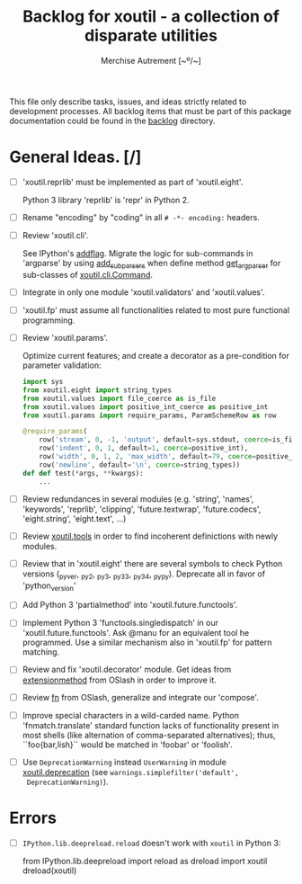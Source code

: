 #+TITLE: Backlog for *xoutil* - a collection of disparate utilities
#+AUTHOR: Merchise Autrement [~º/~]
#+DESCRIPTION: Development planning for this package.

This file only describe tasks, issues, and ideas strictly related to
development processes.  All backlog items that must be part of this package
documentation could be found in the [[file:docs/source/backlog][backlog]] directory.


* General Ideas. [/]

- [ ] 'xoutil.reprlib' must be implemented as part of 'xoutil.eight'.

  Python 3 library 'reprlib' is 'repr' in Python 2.

- [ ] Rename "encoding" by "coding" in all =# -*- encoding:= headers.

- [ ] Review 'xoutil.cli'.

  See IPython's [[file:~/.local/lib/python2.7/site-packages/IPython/terminal/ipapp.py::addflag%20%3D%20lambda%20*args:%20frontend_flags.update(boolean_flag(*args))][addflag]].  Migrate the logic for sub-commands in 'argparse' by
  using [[file:/usr/share/doc/python/html/library/argparse.html][add_subparsers]] when define method [[file:xoutil/cli/__init__.py::def%20get_arg_parser(cls):][get_arg_parser]] for sub-classes of
  [[file:xoutil/cli/__init__.py::class%20Command(ABC):][xoutil.cli.Command]].

- [ ] Integrate in only one module 'xoutil.validators' and 'xoutil.values'.

- [ ] 'xoutil.fp' must assume all functionalities related to most pure
  functional programming.

- [ ] Review 'xoutil.params'.

  Optimize current features; and create a decorator as a pre-condition for
  parameter validation:

  #+begin_src python
    import sys
    from xoutil.eight import string_types
    from xoutil.values import file_coerce as is_file
    from xoutil.values import positive_int_coerce as positive_int
    from xoutil.params import require_params, ParamSchemeRow as row

    @require_params(
        row('stream', 0, -1, 'output', default=sys.stdout, coerce=is_file),
        row('indent', 0, 1, default=1, coerce=positive_int),
        row('width', 0, 1, 2, 'max_width', default=79, coerce=positive_int),
        row('newline', default='\n', coerce=string_types))
    def def test(*args, **kwargs):
        ...
  #+end_src

- [ ] Review redundances in several modules (e.g. 'string', 'names',
  'keywords', 'reprlib', 'clipping', 'future.textwrap', 'future.codecs',
  'eight.string', 'eight.text', ...)

- [ ] Review [[file:xoutil/tools.py][xoutil.tools]] in order to find incoherent definictions with newly
  modules.

- [ ] Review that in 'xoutil.eight' there are several symbols to check Python
  versions (_pyver, _py2, _py3, _py33, _py34, _pypy).  Deprecate all in favor
  of 'python_version'

- [ ] Add Python 3 'partialmethod' into 'xoutil.future.functools'.

- [ ] Implement Python 3 'functools.singledispatch' in our
  'xoutil.future.functools'.  Ask @manu for an equivalent tool he programmed.
  Use a similar mechanism also in 'xoutil.fp' for pattern matching.

- [ ] Review and fix 'xoutil.decorator' module.  Get ideas from
  [[https://github.com/dbrattli/OSlash/blob/master/oslash/util/extensionmethod.py][extensionmethod]] from OSlash in order to improve it.

- [ ] Review [[https://github.com/dbrattli/OSlash/blob/master/oslash/util/fn.py][fn]] from OSlash, generalize and integrate our 'compose'.

- [ ] Improve special characters in a wild-carded name.  Python
  'fnmatch.translate' standard function lacks of functionality present in
  most shells (like alternation of comma-separated alternatives); thus,
  ``foo{bar,lish}`` would be matched in 'foobar' or 'foolish'.

- [ ] Use =DeprecationWarning= instead =UserWarning= in module
  [[file:xoutil/deprecation.py][xoutil.deprecation]] (see =warnings.simplefilter('default',
  DeprecationWarning)=).


* Errors

- [ ] =IPython.lib.deepreload.reload= doesn't work with =xoutil= in Python 3:

  #+begin_src python
    from IPython.lib.deepreload import reload as dreload
    import xoutil
    dreload(xoutil)
  #+end_sr

